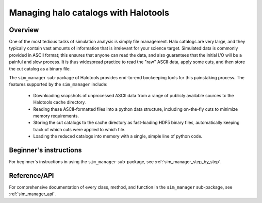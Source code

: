 
.. _cat_manage:

****************************************
Managing halo catalogs with Halotools 
****************************************

**Overview**
----------------------------

One of the most tedious tasks of simulation analysis 
is simply file management. Halo catalogs are very large, 
and they typically contain vast amounts of information that is 
irrelevant for your science target. Simulated data 
is commonly provided in ASCII format; this ensures that 
anyone can read the data, and also guarantees that 
the initial I/O will be a painful and slow process. 
It is thus widespread practice to read the "raw" ASCII data, 
apply some cuts, and then store the cut catalog as a binary file. 

The ``sim_manager`` sub-package of Halotools 
provides end-to-end bookeeping tools for this painstaking process. 
The features supported by the ``sim_manager`` include:

	* Downloading snapshots of unprocessed ASCII data from a range of publicly available sources to the Halotools cache directory. 

	* Reading these ASCII-formatted files into a python data structure, including on-the-fly cuts to minimize memory requirements. 

	* Storing the cut catalogs to the cache directory as fast-loading HDF5 binary files, automatically keeping track of which cuts were applied to which file. 

	* Loading the reduced catalogs into memory with a single, simple line of python code. 

**Beginner's instructions**
----------------------------

For beginner's instructions in using the ``sim_manager`` sub-package, see :ref:`sim_manager_step_by_step`. 

**Reference/API**
----------------------------

For comprehensive documentation of every class, method, and function in the ``sim_manager`` sub-package, see :ref:`sim_manager_api`. 

